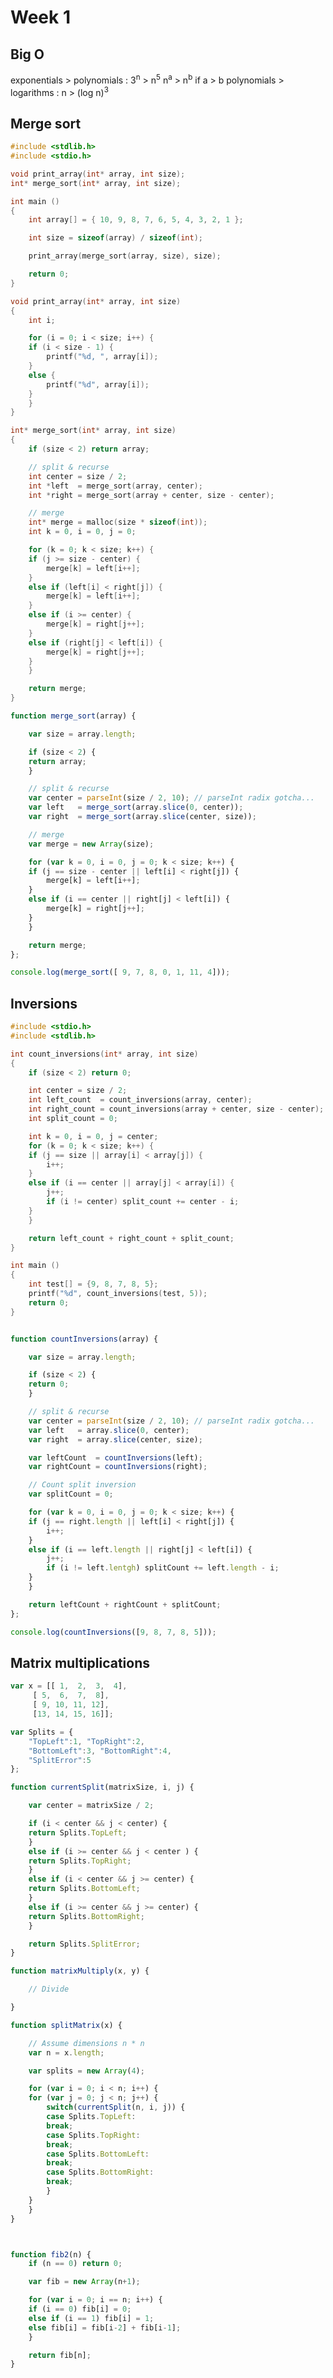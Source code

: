 * Week 1
** Big O

   exponentials > polynomials : 3^n > n^5
   n^a > n^b if a > b
   polynomials > logarithms : n > (log n)^3

** Merge sort

#+begin_src C
  #include <stdlib.h>
  #include <stdio.h>

  void print_array(int* array, int size);
  int* merge_sort(int* array, int size);

  int main ()
  {
      int array[] = { 10, 9, 8, 7, 6, 5, 4, 3, 2, 1 };

      int size = sizeof(array) / sizeof(int);

      print_array(merge_sort(array, size), size);

      return 0;
  }

  void print_array(int* array, int size)
  {
      int i;

      for (i = 0; i < size; i++) {
	  if (i < size - 1) {
	      printf("%d, ", array[i]);
	  }
	  else {
	      printf("%d", array[i]);
	  }
      }
  }

  int* merge_sort(int* array, int size)
  {
      if (size < 2) return array;

      // split & recurse
      int center = size / 2;
      int *left  = merge_sort(array, center);
      int *right = merge_sort(array + center, size - center);

      // merge
      int* merge = malloc(size * sizeof(int));
      int k = 0, i = 0, j = 0;

      for (k = 0; k < size; k++) {
	  if (j >= size - center) {
	      merge[k] = left[i++];
	  }
	  else if (left[i] < right[j]) {
	      merge[k] = left[i++];
	  }
	  else if (i >= center) {
	      merge[k] = right[j++];
	  }
	  else if (right[j] < left[i]) {
	      merge[k] = right[j++];
	  }
      }

      return merge;
  }
#+end_src

#+results:
: 1, 2, 3, 4, 5, 6, 7, 8, 9, 10


#+begin_src js
  function merge_sort(array) {

      var size = array.length;

      if (size < 2) {
	  return array;
      }

      // split & recurse
      var center = parseInt(size / 2, 10); // parseInt radix gotcha...
      var left   = merge_sort(array.slice(0, center));
      var right  = merge_sort(array.slice(center, size));

      // merge
      var merge = new Array(size);

      for (var k = 0, i = 0, j = 0; k < size; k++) {
	  if (j == size - center || left[i] < right[j]) {
	      merge[k] = left[i++];
	  }
	  else if (i == center || right[j] < left[i]) {
	      merge[k] = right[j++];
	  }
      }

      return merge;
  };

  console.log(merge_sort([ 9, 7, 8, 0, 1, 11, 4]));
#+end_src

#+results:
| 0 | 1 | 4 | 7 | 8 | 9 | 11 |

** Inversions
#+begin_src C
  #include <stdio.h>
  #include <stdlib.h>

  int count_inversions(int* array, int size)
  {
      if (size < 2) return 0;

      int center = size / 2;
      int left_count  = count_inversions(array, center);
      int right_count = count_inversions(array + center, size - center);
      int split_count = 0;

      int k = 0, i = 0, j = center;
      for (k = 0; k < size; k++) {
	  if (j == size || array[i] < array[j]) {
	      i++;
	  }
	  else if (i == center || array[j] < array[i]) {
	      j++;
	      if (i != center) split_count += center - i;
	  }
      }

      return left_count + right_count + split_count;
  }

  int main ()
  {
      int test[] = {9, 8, 7, 8, 5};
      printf("%d", count_inversions(test, 5));
      return 0;
  }

#+end_src

#+results:
: 8

#+begin_src js

  function countInversions(array) {

      var size = array.length;

      if (size < 2) {
	  return 0;
      }

      // split & recurse
      var center = parseInt(size / 2, 10); // parseInt radix gotcha...
      var left   = array.slice(0, center);
      var right  = array.slice(center, size);

      var leftCount  = countInversions(left);
      var rightCount = countInversions(right);

      // Count split inversion
      var splitCount = 0;

      for (var k = 0, i = 0, j = 0; k < size; k++) {
	  if (j == right.length || left[i] < right[j]) {
	      i++;
	  }
	  else if (i == left.length || right[j] < left[i]) {
	      j++;
	      if (i != left.lentgh) splitCount += left.length - i;
	  }
      }

      return leftCount + rightCount + splitCount;
  };

  console.log(countInversions([9, 8, 7, 8, 5]));
#+end_src

#+results:
: 8

** Matrix multiplications
#+begin_src js
  var x = [[ 1,  2,  3,  4],
	   [ 5,  6,  7,  8],
	   [ 9, 10, 11, 12],
	   [13, 14, 15, 16]];

  var Splits = {
      "TopLeft":1, "TopRight":2,
      "BottomLeft":3, "BottomRight":4,
      "SplitError":5
  };

  function currentSplit(matrixSize, i, j) {

      var center = matrixSize / 2;

      if (i < center && j < center) {
	  return Splits.TopLeft;
      }
      else if (i >= center && j < center ) {
	  return Splits.TopRight;
      }
      else if (i < center && j >= center) {
	  return Splits.BottomLeft;
      }
      else if (i >= center && j >= center) {
	  return Splits.BottomRight;
      }

      return Splits.SplitError;
  }

  function matrixMultiply(x, y) {

      // Divide

  }

  function splitMatrix(x) {

      // Assume dimensions n * n
      var n = x.length;

      var splits = new Array(4);

      for (var i = 0; i < n; i++) {
	  for (var j = 0; j < n; j++) {
	      switch(currentSplit(n, i, j)) {
	      case Splits.TopLeft:
		  break;
	      case Splits.TopRight:
		  break;
	      case Splits.BottomLeft:
		  break;
	      case Splits.BottomRight:
		  break;
	      }
	  }
      }
  }



  function fib2(n) {
      if (n == 0) return 0;

      var fib = new Array(n+1);

      for (var i = 0; i == n; i++) {
	  if (i == 0) fib[i] = 0;
	  else if (i == 1) fib[i] = 1;
	  else fib[i] = fib[i-2] + fib[i-1];
      }

      return fib[n];
  }
#+end_src
